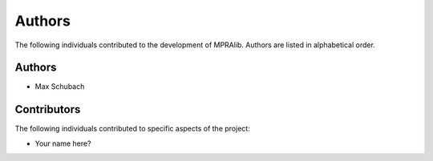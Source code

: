 .. _Authors:

=======
Authors
=======

The following individuals contributed to the development of MPRAlib. Authors are listed in alphabetical order.

Authors
-------

- Max Schubach

Contributors
------------

The following individuals contributed to specific aspects of the project:

- Your name here?
